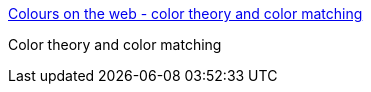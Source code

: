 :jbake-type: post
:jbake-status: published
:jbake-title: Colours on the web - color theory and color matching
:jbake-tags: web,html,couleur,design,documentation,tutorial,_mois_avr.,_année_2005
:jbake-date: 2005-04-01
:jbake-depth: ../
:jbake-uri: shaarli/1112342177000.adoc
:jbake-source: https://nicolas-delsaux.hd.free.fr/Shaarli?searchterm=http%3A%2F%2Fwww.webwhirlers.com%2Fcolors%2F&searchtags=web+html+couleur+design+documentation+tutorial+_mois_avr.+_ann%C3%A9e_2005
:jbake-style: shaarli

http://www.webwhirlers.com/colors/[Colours on the web - color theory and color matching]

Color theory and color matching
